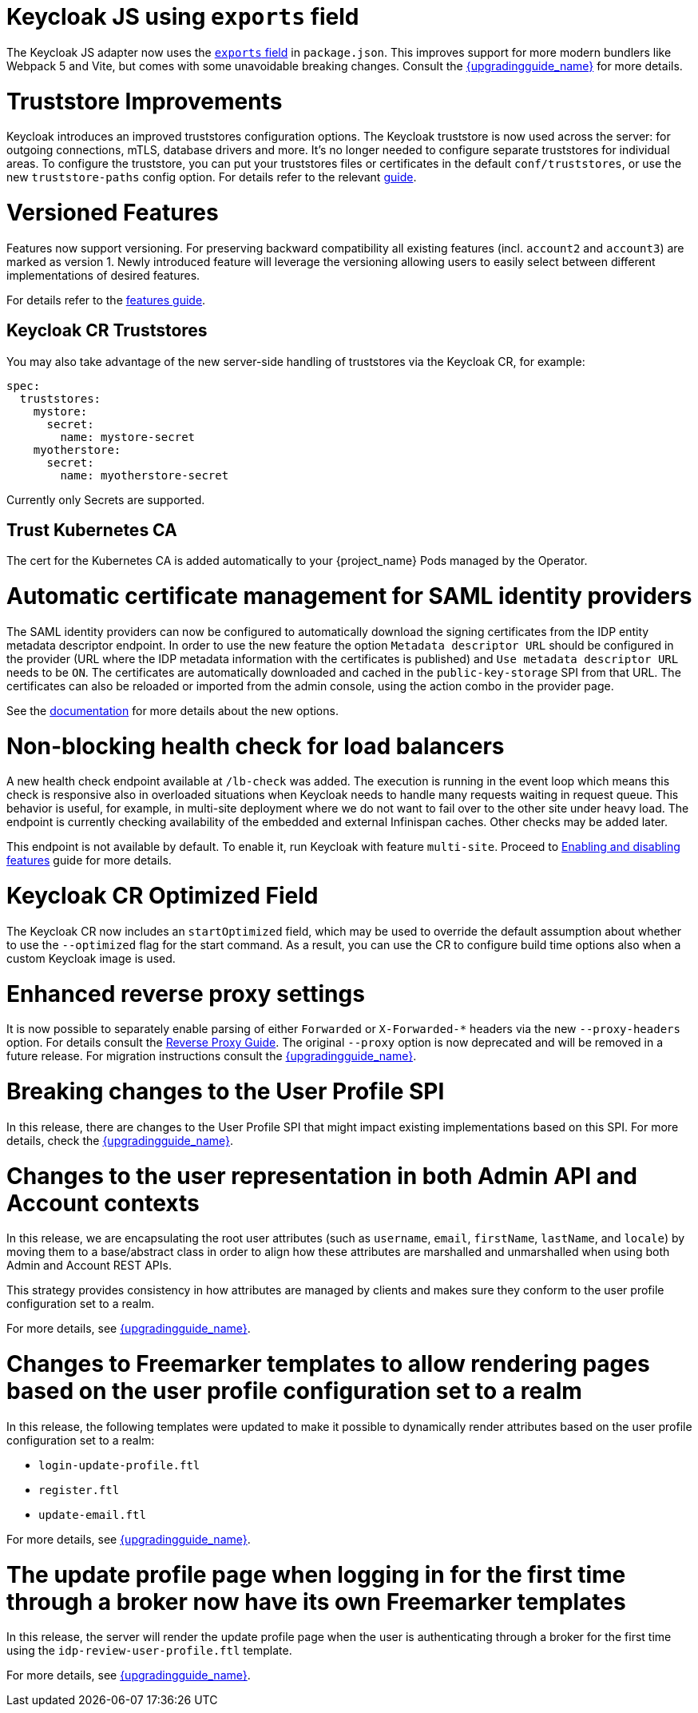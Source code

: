 = Keycloak JS using `exports` field

The Keycloak JS adapter now uses the https://webpack.js.org/guides/package-exports/[`exports` field] in `package.json`. This improves support for more modern bundlers like Webpack 5 and Vite, but comes with some unavoidable breaking changes. Consult the link:{upgradingguide_link}[{upgradingguide_name}] for more details.

= Truststore Improvements

Keycloak introduces an improved truststores configuration options. The Keycloak truststore is now used across the server: for outgoing connections, mTLS, database drivers and more. It's no longer needed to configure separate truststores for individual areas. To configure the truststore, you can put your truststores files or certificates in the default `conf/truststores`, or use the new `truststore-paths` config option. For details refer to the relevant https://www.keycloak.org/server/keycloak-truststore[guide].

= Versioned Features

Features now support versioning. For preserving backward compatibility all existing features (incl. `account2` and `account3`) are marked as version 1. Newly introduced feature will leverage the versioning allowing users to easily select between different implementations of desired features.

For details refer to the https://www.keycloak.org/server/features[features guide].

== Keycloak CR Truststores

You may also take advantage of the new server-side handling of truststores via the Keycloak CR, for example:

[source,yaml]
----
spec:
  truststores:
    mystore:
      secret:
        name: mystore-secret
    myotherstore:
      secret:
        name: myotherstore-secret
----

Currently only Secrets are supported.

== Trust Kubernetes CA

The cert for the Kubernetes CA is added automatically to your {project_name} Pods managed by the Operator.

= Automatic certificate management for SAML identity providers

The SAML identity providers can now be configured to automatically download the signing certificates from the IDP entity metadata descriptor endpoint. In order to use the new feature the option `Metadata descriptor URL` should be configured in the provider (URL where the IDP metadata information with the certificates is published) and `Use metadata descriptor URL` needs to be `ON`. The certificates are automatically downloaded and cached in the `public-key-storage` SPI from that URL. The certificates can also be reloaded or imported from the admin console, using the action combo in the provider page.

See the https://www.keycloak.org/docs/latest/server_admin/index.html#saml-v2-0-identity-providers[documentation] for more details about the new options.

= Non-blocking health check for load balancers

A new health check endpoint available at `/lb-check` was added.
The execution is running in the event loop which means this check is responsive also in overloaded situations when Keycloak needs to handle many requests waiting in request queue.
This behavior is useful, for example, in multi-site deployment where we do not want to fail over to the other site under heavy load.
The endpoint is currently checking availability of the embedded and external Infinispan caches. Other checks may be added later.


This endpoint is not available by default.
To enable it, run Keycloak with feature `multi-site`.
Proceed to https://www.keycloak.org/server/features[Enabling and disabling features] guide for more details.

= Keycloak CR Optimized Field

The Keycloak CR now includes an `startOptimized` field, which may be used to override the default assumption about whether to use the `--optimized` flag for the start command.
As a result, you can use the CR to configure build time options also when a custom Keycloak image is used.

= Enhanced reverse proxy settings

It is now possible to separately enable parsing of either `Forwarded` or `X-Forwarded-*` headers via the new `--proxy-headers` option.
For details consult the https://www.keycloak.org/server/reverseproxy[Reverse Proxy Guide].
The original `--proxy` option is now deprecated and will be removed in a future release. For migration instructions consult the link:{upgradingguide_link}[{upgradingguide_name}].

= Breaking changes to the User Profile SPI

In this release, there are changes to the User Profile SPI that might impact existing implementations based on this SPI. For more details, check the
link:{upgradingguide_link}[{upgradingguide_name}].

= Changes to the user representation in both Admin API and Account contexts

In this release, we are encapsulating the root user attributes (such as `username`, `email`, `firstName`, `lastName`, and `locale`) by moving them to a base/abstract class in order to align how these attributes
are marshalled and unmarshalled when using both Admin and Account REST APIs.

This strategy provides consistency in how attributes are managed by clients and makes sure they conform to the user profile
configuration set to a realm.

For more details, see link:{upgradingguide_link}[{upgradingguide_name}].

= Changes to Freemarker templates to allow rendering pages based on the user profile configuration set to a realm

In this release, the following templates were updated to make it possible to dynamically render attributes based
on the user profile configuration set to a realm:

* `login-update-profile.ftl`
* `register.ftl`
* `update-email.ftl`

For more details, see link:{upgradingguide_link}[{upgradingguide_name}].

= The update profile page when logging in for the first time through a broker now have its own Freemarker templates

In this release, the server will render the update profile page when the user is authenticating through a broker for the
first time using the `idp-review-user-profile.ftl` template.

For more details, see link:{upgradingguide_link}[{upgradingguide_name}].